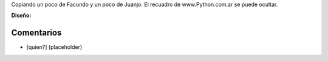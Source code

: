 .. title: Intento 01 de Hernán Balocco


Copiando un poco de Facundo y un poco de Juanjo. El recuadro de www.Python.com.ar se puede ocultar.

.. image:: /images/RemerasV2/HernanBalocco1/HernanBalocco1.png

**Diseño:**



Comentarios
-----------

* [quien?] (placeholder)

